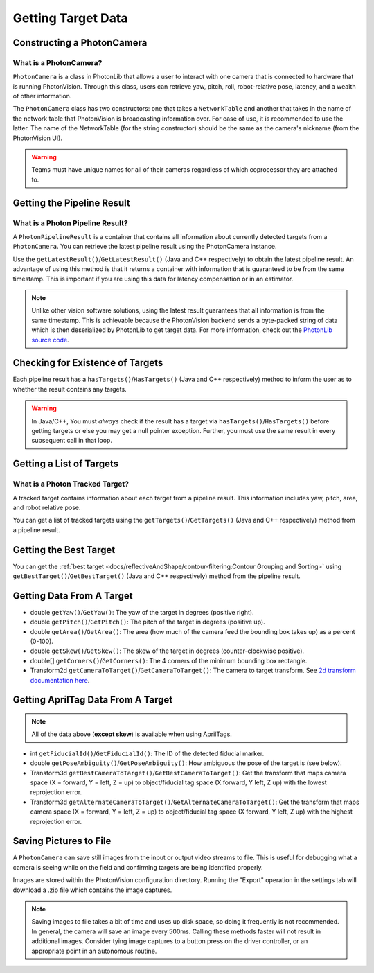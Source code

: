 Getting Target Data
===================

Constructing a PhotonCamera
---------------------------

What is a PhotonCamera?
^^^^^^^^^^^^^^^^^^^^^^^
``PhotonCamera`` is a class in PhotonLib that allows a user to interact with one camera that is connected to hardware that is running PhotonVision. Through this class, users can retrieve yaw, pitch, roll, robot-relative pose, latency, and a wealth of other information.


The ``PhotonCamera`` class has two constructors: one that takes a ``NetworkTable`` and another that takes in the name of the network table that PhotonVision is broadcasting information over. For ease of use, it is recommended to use the latter. The name of the NetworkTable (for the string constructor) should be the same as the camera's nickname (from the PhotonVision UI).

.. tab-set-code::


     .. rli:: https://raw.githubusercontent.com/PhotonVision/photonvision/a3bcd3ac4f88acd4665371abc3073bdbe5effea8/photonlib-java-examples/src/main/java/org/photonlib/examples/aimattarget/Robot.java
        :language: java
        :lines: 51-52

     .. rli:: https://github.com/PhotonVision/photonvision/raw/a3bcd3ac4f88acd4665371abc3073bdbe5effea8/photonlib-cpp-examples/src/main/cpp/examples/aimattarget/include/Robot.h
        :language: c++
        :lines: 42-43

     .. code-block:: python

         # Change this to match the name of your camera
         self.camera = PhotonCamera("photonvision")


.. warning:: Teams must have unique names for all of their cameras regardless of which coprocessor they are attached to.

Getting the Pipeline Result
---------------------------

What is a Photon Pipeline Result?
^^^^^^^^^^^^^^^^^^^^^^^^^^^^^^^^^
A ``PhotonPipelineResult`` is a container that contains all information about currently detected targets from a ``PhotonCamera``. You can retrieve the latest pipeline result using the PhotonCamera instance.

Use the ``getLatestResult()``/``GetLatestResult()`` (Java and C++ respectively) to obtain the latest pipeline result. An advantage of using this method is that it returns a container with information that is guaranteed to be from the same timestamp. This is important if you are using this data for latency compensation or in an estimator.

.. tab-set-code::


     .. rli:: https://raw.githubusercontent.com/PhotonVision/photonvision/a3bcd3ac4f88acd4665371abc3073bdbe5effea8/photonlib-java-examples/src/main/java/org/photonlib/examples/aimattarget/Robot.java
        :language: java
        :lines: 79-80

     .. rli:: https://github.com/PhotonVision/photonvision/raw/a3bcd3ac4f88acd4665371abc3073bdbe5effea8/photonlib-cpp-examples/src/main/cpp/examples/aimattarget/cpp/Robot.cpp
         :language: c++
         :lines: 35-36

     .. code-block:: python

         # Query the latest result from PhotonVision
         result = self.camera.getLatestResult()



.. note:: Unlike other vision software solutions, using the latest result guarantees that all information is from the same timestamp. This is achievable because the PhotonVision backend sends a byte-packed string of data which is then deserialized by PhotonLib to get target data. For more information, check out the `PhotonLib source code <https://github.com/PhotonVision/photonvision/tree/master/photon-lib>`_.



Checking for Existence of Targets
---------------------------------
Each pipeline result has a ``hasTargets()``/``HasTargets()`` (Java and C++ respectively) method to inform the user as to whether the result contains any targets.

.. tab-set-code::
   .. code-block:: java

      // Check if the latest result has any targets.
      boolean hasTargets = result.hasTargets();

   .. code-block:: c++

      // Check if the latest result has any targets.
      bool hasTargets = result.HasTargets();

   .. code-block:: python

     // Check if the latest result has any targets.
      hasTargets = result.hasTargets()

.. warning:: In Java/C++, You must *always* check if the result has a target via ``hasTargets()``/``HasTargets()`` before getting targets or else you may get a null pointer exception. Further, you must use the same result in every subsequent call in that loop.


Getting a List of Targets
-------------------------

What is a Photon Tracked Target?
^^^^^^^^^^^^^^^^^^^^^^^^^^^^^^^^
A tracked target contains information about each target from a pipeline result. This information includes yaw, pitch, area, and robot relative pose.


You can get a list of tracked targets using the ``getTargets()``/``GetTargets()`` (Java and C++ respectively) method from a pipeline result.

.. tab-set-code::
   .. code-block:: java

      // Get a list of currently tracked targets.
      List<PhotonTrackedTarget> targets = result.getTargets();

   .. code-block:: c++

      // Get a list of currently tracked targets.
      wpi::ArrayRef<photonlib::PhotonTrackedTarget> targets = result.GetTargets();

   .. code-block:: python

      targets = result.getTargets()

Getting the Best Target
-----------------------
You can get the :ref:`best target <docs/reflectiveAndShape/contour-filtering:Contour Grouping and Sorting>` using ``getBestTarget()``/``GetBestTarget()`` (Java and C++ respectively) method from the pipeline result.

.. tab-set-code::
   .. code-block:: java

      // Get the current best target.
      PhotonTrackedTarget target = result.getBestTarget();

   .. code-block:: c++

      // Get the current best target.
      photonlib::PhotonTrackedTarget target = result.GetBestTarget();


   .. code-block:: python

      # TODO - Not currently supported


Getting Data From A Target
--------------------------
* double ``getYaw()``/``GetYaw()``: The yaw of the target in degrees (positive right).
* double ``getPitch()``/``GetPitch()``: The pitch of the target in degrees (positive up).
* double ``getArea()``/``GetArea()``: The area (how much of the camera feed the bounding box takes up) as a percent (0-100).
* double ``getSkew()``/``GetSkew()``: The skew of the target in degrees (counter-clockwise positive).
* double[] ``getCorners()``/``GetCorners()``: The 4 corners of the minimum bounding box rectangle.
* Transform2d ``getCameraToTarget()``/``GetCameraToTarget()``: The camera to target transform. See `2d transform documentation here <https://docs.wpilib.org/en/latest/docs/software/advanced-controls/geometry/transformations.html#transform2d-and-twist2d>`_.


.. tab-set-code::
   .. code-block:: java

      // Get information from target.
      double yaw = target.getYaw();
      double pitch = target.getPitch();
      double area = target.getArea();
      double skew = target.getSkew();
      Transform2d pose = target.getCameraToTarget();
      List<TargetCorner> corners = target.getCorners();

   .. code-block:: c++

      // Get information from target.
      double yaw = target.GetYaw();
      double pitch = target.GetPitch();
      double area = target.GetArea();
      double skew = target.GetSkew();
      frc::Transform2d pose = target.GetCameraToTarget();
      wpi::SmallVector<std::pair<double, double>, 4> corners = target.GetCorners();

   .. code-block:: python

      # Get information from target.
      yaw = target.getYaw()
      pitch = target.getPitch()
      area = target.getArea()
      skew = target.getSkew()
      pose = target.getCameraToTarget()
      corners = target.getDetectedCorners()

Getting AprilTag Data From A Target
-----------------------------------
.. note:: All of the data above (**except skew**) is available when using AprilTags.

* int ``getFiducialId()``/``GetFiducialId()``: The ID of the detected fiducial marker.
* double ``getPoseAmbiguity()``/``GetPoseAmbiguity()``: How ambiguous the pose of the target is (see below).
* Transform3d ``getBestCameraToTarget()``/``GetBestCameraToTarget()``: Get the transform that maps camera space (X = forward, Y = left, Z = up) to object/fiducial tag space (X forward, Y left, Z up) with the lowest reprojection error.
* Transform3d ``getAlternateCameraToTarget()``/``GetAlternateCameraToTarget()``: Get the transform that maps camera space (X = forward, Y = left, Z = up) to object/fiducial tag space (X forward, Y left, Z up) with the highest reprojection error.

.. tab-set-code::
   .. code-block:: java

      // Get information from target.
      int targetID = target.getFiducialId();
      double poseAmbiguity = target.getPoseAmbiguity();
      Transform3d bestCameraToTarget = target.getBestCameraToTarget();
      Transform3d alternateCameraToTarget = target.getAlternateCameraToTarget();

   .. code-block:: c++

      // Get information from target.
      int targetID = target.GetFiducialId();
      double poseAmbiguity = target.GetPoseAmbiguity();
      frc::Transform3d bestCameraToTarget = target.getBestCameraToTarget();
      frc::Transform3d alternateCameraToTarget = target.getAlternateCameraToTarget();

   .. code-block:: python

      # Get information from target.
      targetID = target.getFiducialId()
      poseAmbiguity = target.getPoseAmbiguity()
      bestCameraToTarget = target.getBestCameraToTarget()
      alternateCameraToTarget = target.getAlternateCameraToTarget()

Saving Pictures to File
-----------------------
A ``PhotonCamera`` can save still images from the input or output video streams to file. This is useful for debugging what a camera is seeing while on the field and confirming targets are being identified properly.

Images are stored within the PhotonVision configuration directory. Running the "Export" operation in the settings tab will download a .zip file which contains the image captures.

.. tab-set-code::

    .. code-block:: java

      // Capture pre-process camera stream image
      camera.takeInputSnapshot();

      // Capture post-process camera stream image
      camera.takeOutputSnapshot();

    .. code-block:: C++

      // Capture pre-process camera stream image
      camera.TakeInputSnapshot();

      // Capture post-process camera stream image
      camera.TakeOutputSnapshot();

    .. code-block:: python

      # Capture pre-process camera stream image
      camera.takeInputSnapshot()

      # Capture post-process camera stream image
      camera.takeOutputSnapshot()

.. note:: Saving images to file takes a bit of time and uses up disk space, so doing it frequently is not recommended. In general, the camera will save an image every 500ms. Calling these methods faster will not result in additional images. Consider tying image captures to a button press on the driver controller, or an appropriate point in an autonomous routine.
